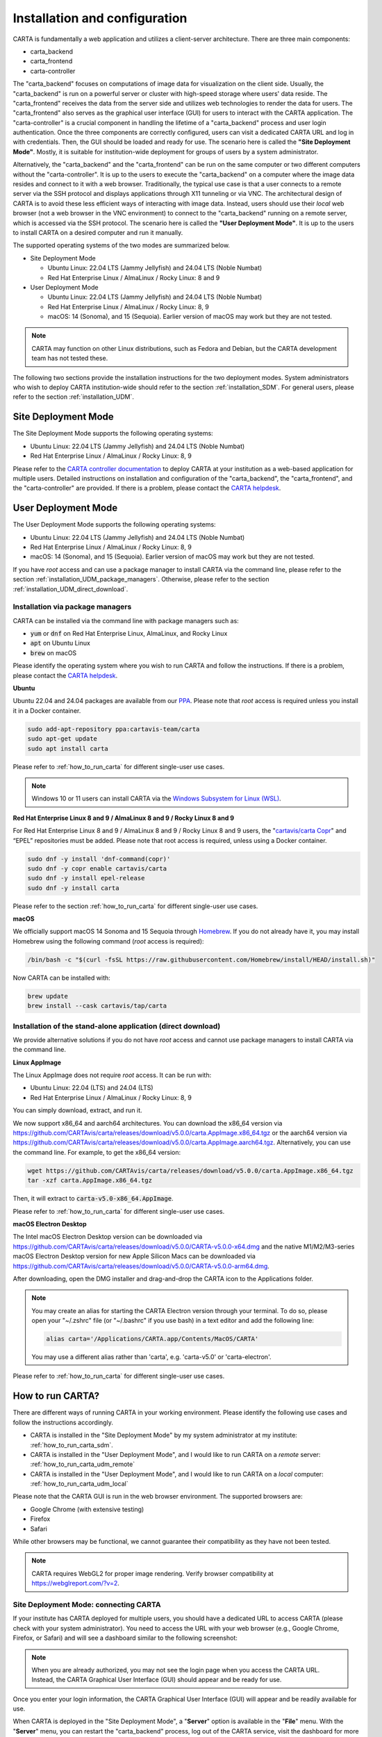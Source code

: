.. _installation_configuration:

Installation and configuration
==============================
CARTA is fundamentally a web application and utilizes a client-server architecture. There are three main components:

* carta_backend
* carta_frontend
* carta-controller

The "carta_backend" focuses on computations of image data for visualization on the client side. Usually, the "carta_backend" is run on a powerful server or cluster with high-speed storage where users' data reside. The "carta_frontend" receives the data from the server side and utilizes web technologies to render the data for users. The "carta_frontend" also serves as the graphical user interface (GUI) for users to interact with the CARTA application. The "carta-controller" is a crucial component in handling the lifetime of a "carta_backend" process and user login authentication. Once the three components are correctly configured, users can visit a dedicated CARTA URL and log in with credentials. Then, the GUI should be loaded and ready for use. The scenario here is called the **"Site Deployment Mode"**. Mostly, it is suitable for institution-wide deployment for groups of users by a system administrator.

Alternatively, the "carta_backend" and the "carta_frontend" can be run on the same computer or two different computers without the "carta-controller". It is up to the users to execute the "carta_backend" on a computer where the image data resides and connect to it with a web browser. Traditionally, the typical use case is that a user connects to a remote server via the SSH protocol and displays applications through X11 tunneling or via VNC. The architectural design of CARTA is to avoid these less efficient ways of interacting with image data. Instead, users should use their *local* web browser (not a web browser in the VNC environment) to connect to the "carta_backend" running on a remote server, which is accessed via the SSH protocol. The scenario here is called the **"User Deployment Mode"**. It is up to the users to install CARTA on a desired computer and run it manually.

The supported operating systems of the two modes are summarized below.

* Site Deployment Mode
  
  * Ubuntu Linux: 22.04 LTS (Jammy Jellyfish) and 24.04 LTS (Noble Numbat)
  * Red Hat Enterprise Linux / AlmaLinux / Rocky Linux: 8 and 9

* User Deployment Mode

  * Ubuntu Linux: 22.04 LTS (Jammy Jellyfish) and 24.04 LTS (Noble Numbat)
  * Red Hat Enterprise Linux / AlmaLinux / Rocky Linux: 8, 9
  * macOS: 14 (Sonoma), and 15 (Sequoia). Earlier version of macOS may work but they are not tested.

.. note::
   CARTA may function on other Linux distributions, such as Fedora and Debian, but the CARTA development team has not tested these.

The following two sections provide the installation instructions for the two deployment modes. System administrators who wish to deploy CARTA institution-wide should refer to the section  :ref:`installation_SDM`. For general users, please refer to the section :ref:`installation_UDM`.

.. _installation_SDM:

Site Deployment Mode
--------------------
The Site Deployment Mode supports the following operating systems:

* Ubuntu Linux: 22.04 LTS (Jammy Jellyfish) and 24.04 LTS (Noble Numbat)
* Red Hat Enterprise Linux / AlmaLinux / Rocky Linux: 8, 9

Please refer to the  `CARTA controller documentation <https://carta-controller.readthedocs.io>`_ to deploy CARTA at your institution as a web-based application for multiple users. Detailed instructions on installation and configuration of the "carta_backend", the "carta_frontend", and the "carta-controller" are provided. If there is a problem, please contact the `CARTA helpdesk <mailto:support@carta.freshdesk.com>`_.


.. _installation_UDM:

User Deployment Mode
--------------------
The User Deployment Mode supports the following operating systems:

* Ubuntu Linux: 22.04 LTS (Jammy Jellyfish) and 24.04 LTS (Noble Numbat)
* Red Hat Enterprise Linux / AlmaLinux / Rocky Linux: 8, 9
* macOS: 14 (Sonoma), and 15 (Sequoia). Earlier version of macOS may work but they are not tested.

If you have *root* access and can use a package manager to install CARTA via the command line, please refer to the section :ref:`installation_UDM_package_managers`. Otherwise, please refer to the section :ref:`installation_UDM_direct_download`.


.. _installation_UDM_package_managers:

Installation via package managers
^^^^^^^^^^^^^^^^^^^^^^^^^^^^^^^^^
CARTA can be installed via the command line with package managers such as:

* :code:`yum` or :code:`dnf` on Red Hat Enterprise Linux, AlmaLinux, and Rocky Linux
* :code:`apt` on Ubuntu Linux
* :code:`brew` on macOS

Please identify the operating system where you wish to run CARTA and follow the instructions. If there is a problem, please contact the `CARTA helpdesk <mailto:support@carta.freshdesk.com>`_.

**Ubuntu**

Ubuntu 22.04 and 24.04 packages are available from our `PPA <https://launchpad.net/~cartavis-team/+archive/ubuntu/carta>`_. Please note that *root* access is required unless you install it in a Docker container.

.. code-block:: bash

   sudo add-apt-repository ppa:cartavis-team/carta
   sudo apt-get update
   sudo apt install carta

Please refer to :ref:`how_to_run_carta` for different single-user use cases.

.. note::
   Windows 10 or 11 users can install CARTA via the `Windows Subsystem for Linux (WSL) <https://learn.microsoft.com/en-us/windows/wsl/install>`_.


**Red Hat Enterprise Linux 8 and 9 / AlmaLinux 8 and 9 / Rocky Linux 8 and 9**

For Red Hat Enterprise Linux 8 and 9 / AlmaLinux 8 and 9 / Rocky Linux 8 and 9 users, the "`cartavis/carta Copr <https://copr.fedorainfracloud.org/coprs/cartavis/carta/>`_" and “EPEL” repositories must be added. Please note that root access is required, unless using a Docker container.


.. code-block:: bash

   sudo dnf -y install 'dnf-command(copr)'
   sudo dnf -y copr enable cartavis/carta
   sudo dnf -y install epel-release
   sudo dnf -y install carta

Please refer to the section :ref:`how_to_run_carta` for different single-user use cases.



**macOS**

We officially support macOS 14 Sonoma and 15 Sequoia through `Homebrew <https://brew.sh/>`_. If you do not already have it, you may install Homebrew using the following command (*root* access is required):

.. code-block:: bash

   /bin/bash -c "$(curl -fsSL https://raw.githubusercontent.com/Homebrew/install/HEAD/install.sh)"

Now CARTA can be installed with:   

.. code-block:: bash

   brew update
   brew install --cask cartavis/tap/carta

   
.. _installation_UDM_direct_download:

Installation of the stand-alone application (direct download)
^^^^^^^^^^^^^^^^^^^^^^^^^^^^^^^^^^^^^^^^^^^^^^^^^^^^^^^^^^^^^
We provide alternative solutions if you do not have *root* access and cannot use package managers to install CARTA via the command line.

**Linux AppImage**

The Linux AppImage does not require *root* access. It can be run with:

* Ubuntu Linux: 22.04 (LTS) and 24.04 (LTS)
* Red Hat Enterprise Linux / AlmaLinux / Rocky Linux: 8, 9

You can simply download, extract, and run it. 

We now support x86_64 and aarch64 architectures. You can download the x86_64 version via https://github.com/CARTAvis/carta/releases/download/v5.0.0/carta.AppImage.x86_64.tgz or the aarch64 version via https://github.com/CARTAvis/carta/releases/download/v5.0.0/carta.AppImage.aarch64.tgz. Alternatively, you can use the command line. For example, to get the x86_64 version:

.. code-block:: bash

   wget https://github.com/CARTAvis/carta/releases/download/v5.0.0/carta.AppImage.x86_64.tgz
   tar -xzf carta.AppImage.x86_64.tgz

Then, it will extract to :code:`carta-v5.0-x86_64.AppImage`.

Please refer to :ref:`how_to_run_carta` for different single-user use cases.


**macOS Electron Desktop**

The Intel macOS Electron Desktop version can be downloaded via https://github.com/CARTAvis/carta/releases/download/v5.0.0/CARTA-v5.0.0-x64.dmg and the native M1/M2/M3-series macOS Electron Desktop version for new Apple Silicon Macs can be downloaded via https://github.com/CARTAvis/carta/releases/download/v5.0.0/CARTA-v5.0.0-arm64.dmg.

After downloading, open the DMG installer and drag-and-drop the CARTA icon to the Applications folder.

.. note::
   You may create an alias for starting the CARTA Electron version through your terminal. To do so, please open your "~/.zshrc" file (or "~/.bashrc" if you use bash) in a text editor and add the following line:

   .. code-block:: bash

      alias carta='/Applications/CARTA.app/Contents/MacOS/CARTA'

   You may use a different alias rather than 'carta', e.g. 'carta-v5.0' or 'carta-electron'.

Please refer to :ref:`how_to_run_carta` for different single-user use cases.




   
.. _how_to_run_carta:

How to run CARTA?
-----------------
There are different ways of running CARTA in your working environment. Please identify the following use cases and follow the instructions accordingly.

* CARTA is installed in the "Site Deployment Mode" by my system administrator at my institute: :ref:`how_to_run_carta_sdm`.
* CARTA is installed in the "User Deployment Mode", and I would like to run CARTA on a *remote* server: :ref:`how_to_run_carta_udm_remote`
* CARTA is installed in the "User Deployment Mode", and I would like to run CARTA on a *local* computer: :ref:`how_to_run_carta_udm_local`

Please note that the CARTA GUI is run in the web browser environment. The supported browsers are:

* Google Chrome (with extensive testing)
* Firefox 
* Safari 

While other browsers may be functional, we cannot guarantee their compatibility as they have not been tested.



.. note::
   CARTA requires WebGL2 for proper image rendering. Verify browser compatibility at https://webglreport.com/?v=2.


.. _how_to_run_carta_sdm:

Site Deployment Mode: connecting CARTA
^^^^^^^^^^^^^^^^^^^^^^^^^^^^^^^^^^^^^^
If your institute has CARTA deployed for multiple users, you should have a dedicated URL to access CARTA (please check with your system administrator). You need to access the URL with your web browser (e.g., Google Chrome, Firefox, or Safari) and will see a dashboard similar to the following screenshot:

.. raw:: html

   <img src="_static/carta_sdm_login.png" 
     style="width:70%;height:auto;">


.. note::
   When you are already authorized, you may not see the login page when you access the CARTA URL. Instead, the CARTA Graphical User Interface (GUI) should appear and be ready for use.

Once you enter your login information, the CARTA Graphical User Interface (GUI) will appear and be readily available for use.

When CARTA is deployed in the "Site Deployment Mode", a "**Server**" option is available in the "**File**" menu. With the "**Server**" menu, you can restart the "carta_backend" process, log out of the CARTA service, visit the dashboard for more options, and copy the session ID or URL to the clipboard.  

.. raw:: html

   <img src="_static/carta_sdm_file_menu.png" 
     style="width:50%;height:auto;">

The dashboard appears like the screenshot below. You can request a new CARTA session as a new browser tab. However, note that this new session shares the same "carta_backend" process as existing sessions.

.. raw:: html

   <img src="_static/carta_sdm_dashboard.png" 
     style="width:70%;height:auto;">

For debugging purposes, you can access the program log through the dashboard.

.. raw:: html

   <img src="_static/carta_sdm_log.png" 
     style="width:100%;height:auto;">






.. _how_to_run_carta_udm_remote:

User Deployment Mode: running CARTA on a remote server
^^^^^^^^^^^^^^^^^^^^^^^^^^^^^^^^^^^^^^^^^^^^^^^^^^^^^^
After you have successfully installed CARTA on a *remote* server via a package manager or by downloading the AppImage, you can try the following example to launch CARTA with the command line:

.. code-block:: bash

   # CARTA installed via a package manager (yum, dnf, or apt)
   carta --no_browser
   # CARTA installed by downloading the AppImage
   ./carta-v5.0-x86_64.AppImage --no_browser

Please ensure that you have the :code:`--no_browser` flag set. Then you should see something like the following in your terminal:

.. code-block:: text

   [2021-06-03 10:30:57.536] [info] Writing to the log file: /home/spongebob/.carta/log/carta.log
   [2021-06-03 10:30:57.537] [info] /usr/bin/carta_backend: Version 5.0.0
   [2021-06-03 10:30:57.574] [info] Serving CARTA frontend from /usr/share/carta/frontend
   [2021-06-03 10:30:57.575] [info] Listening on port 3002 with top level folder /, starting folder /home/spongebob. The number of OpenMP worker threads will be handled automatically.
   [2021-06-03 10:30:57.575] [info] CARTA is accessible at http://172.20.30.40:3002/?token=E1A26527-8226-4FD5-8369-2FCD00BACEE0

The last line contains the unique URL (e.g., :code:`http://172.20.30.40:3002/?token=E1A26527-8226-4FD5-8369-2FCD00BACEE0`) for you to access the CARTA process that you have just started up. You will need to copy the URL and paste it to your *local* web browser to initialize the CARTA GUI. Please note that "local" means the computer you are using directly in front of you. Please do not use a web browser from the remote server to prevent potential failure due to a lack of WebGL2 support.

.. note::
   If your remote server runs a Red Hat-based distribution, a default firewall that blocks access to all ports (e.g., 3002) may be active. If so, you can establish an SSH tunnel to bypass it. To create the tunnel and start CARTA with just one line, please run the following command on your local machine:

   .. code-block:: bash

      PORT=3333 && ssh -L ${PORT}:localhost:${PORT} <user>@<server> carta --host=localhost --port=${PORT} --no_browser

   In the command above, replace `<user>` with your username on the remote server and `<server>` with the DNS or IP address of the remote server. You may also need to replace `carta` with the exact command you usually use to start CARTA on the remote server (e.g., you may use an AppImage version of CARTA).
   
   `PORT` is the port number you wish to use for the connection. In this example, we use port 3333, but you may specify any available port.

   After running this command, CARTA should start on the remote server, and the URL it provides should work as-is in the web browser on your local machine.

   Also note that this method is intended for situations where your local machine has direct network access to the remote server (e.g., they are on the same network). It will not work if there is an intermediate gateway server. If that is the case, an SSH tunnel is still possible, but the command would be more complicated.


More CARTA initialization flags are available in the section :ref:`carta_init_flag`.

.. warning::
   Having the :code:`--no_browser` flag set is critical when you launch CARTA on a *remote* server. If the flag is not set, CARTA will launch the default web browser on the remote server. If you have enabled X11 tunneling when you access the remote server via the SSH protocol, the web browser will be displayed on your local computer via X11. Otherwise, you will not see any browser displayed on your screen. Even if the web browser from the remote server is displayed successfully with CARTA initialized, we *do not recommend* using CARTA in this way because the rendering is much less efficient, and your image may not be rendered correctly due to a lack of WebGL2 support. 


If you would like to initialize CARTA with an image loaded in the Image Viewer or a folder loaded in the File Browser, please try:

.. code-block:: bash

   # CARTA installed via a package manager (yum, dnf, or apt)
   carta M51.fits --no_browser
   carta /alma/data --no_browser
   # CARTA installed by downloading the AppImage
   ./carta-v5.0-x86_64.AppImage M51.fits --no_browser
   ./carta-v5.0-x86_64.AppImage /alma/data --no_browser



.. _how_to_run_carta_udm_local:

User Deployment Mode: running CARTA on a local computer
^^^^^^^^^^^^^^^^^^^^^^^^^^^^^^^^^^^^^^^^^^^^^^^^^^^^^^^
After you have successfully installed CARTA on your *local* computer via a package manager or by downloading the AppImage, you can try the following example to initialize CARTA with the command line:

.. code-block:: bash

   # CARTA installed via a package manager (yum, dnf, apt, or brew)
   carta
   # CARTA installed by downloading the AppImage
   ./carta-v5.0-x86_64.AppImage

Then you should see something like the following in your terminal *and* the CARTA GUI initializing in your default web browser:

.. code-block:: text

   [2021-06-03 11:03:41.279] [info] Writing to the log file: /Users/spongebob/.carta/log/carta.log
   [2021-06-03 11:03:41.280] [info] /usr/local/bin/carta_backend: Version 5.0.0
   [2021-06-03 11:03:41.289] [info] Serving CARTA frontend from /usr/local/Cellar/carta/5.0.0/share/carta/frontend
   [2021-06-03 11:03:41.289] [info] Listening on port 3002 with top level folder /, starting folder /Users/spongebob. The number of OpenMP worker threads will be handled automatically.
   [2021-06-03 11:03:41.446] [info] CARTA is accessible at http://192.168.0.128:3002/?token=C71D128D-3567-4EA1-B0F2-E703D63D8D0F
   [2021-06-03 11:03:45.209] [info] Session 1 [192.168.0.128] Connected. Num sessions: 1

Your default web browser is launched automatically to access the URL on the second last line. If you want to turn this automation off, please add the :code:`--no_browser` flag when you launch CARTA with the command line. If you want this web browser automation with more control over browser type or properties, please refer to the section :ref:`browser_options`. More CARTA initialization flags are available in the section :ref:`carta_init_flag`.

.. note::
   If you wish to run the AppImage inside a Docker container, or your system has FUSE disabled, please prefix with the following environment variable:

   .. code-block:: bash

      APPIMAGE_EXTRACT_AND_RUN=1 ./carta-v5.0-x86_64.AppImage


If you would like to initialize CARTA with an image loaded in the Image Viewer or a folder loaded in the File Browser, please try:

.. code-block:: bash
      
   # CARTA installed via a package manager (yum, apt, or brew)
   carta M51.fits --no_browser
   carta /alma/data --no_browser
   # CARTA installed by downloading the AppImage
   ./carta-v5.0-x86_64.AppImage M51.fits --no_browser
   ./carta-v5.0-x86_64.AppImage /alma/data --no_browser



.. _carta_init_flag:

CARTA initialization flags
--------------------------
CARTA supports a set of command-line flags for initialization. Try the following to see all the options:

.. code-block:: bash

   # CARTA installed via a package manager (yum, dnf, apt, or brew)
   carta --help
   # CARTA installed by downloading the AppImage
   ./carta-v5.0-x86_64.AppImage --help

Then you should see:

.. code-block:: text

   Cube Analysis and Rendering Tool for Astronomy
   Usage:
     carta [OPTION...] <file or folder to open>

     -h, --help                    print usage
     -v, --version                 print version
         --verbosity <level>       display verbose logging from this level
                                   (default: 4)
         --no_log                  do not log output to a log file
         --log_performance         enable performance debug logs
         --log_protocol_messages   enable protocol message debug logs
         --no_frontend             disable built-in HTTP frontend interface
         --no_database             disable built-in HTTP database interface
         --no_browser              don't open the frontend URL in a browser on
                                   startup
         --browser <browser>       custom browser command
         --host <interface>        only listen on the specified interface (IP
                                   address or hostname)
     -p, --port <port>             manually set the HTTP and WebSocket port
                                   (default: 3002 or nearest available port)
     -t, --omp_threads <threads>   manually set OpenMP thread pool count
         --top_level_folder <dir>  set top-level folder for data files
         --frontend_folder <dir>   set folder from which frontend files are
                                   served
         --exit_timeout <sec>      number of seconds to stay alive after last
                                   session exits
         --initial_timeout <sec>   number of seconds to stay alive at start if
                                   no clients connect
         --idle_timeout <sec>      number of seconds to keep idle sessions alive
         --read_only_mode          disable write requests
         --enable_scripting        enable HTTP scripting interface
         --no_user_config          ignore user configuration file
         --no_system_config        ignore system configuration file
         --no_system_config        ignore system configuration file

    Deprecated and debug options:
         --debug_no_auth           accept all incoming WebSocket connections on
                                   the specified port(s) (not secure; use with
                                   caution!)
         --no_runtime_config       do not send a runtime config object to
                                   frontend clients
         --controller_deployment   used when the backend is launched by
                                   carta-controller
         --threads <threads>       [deprecated] manually set number of event
                                   processing threads (no longer supported)
         --base <dir>              [deprecated] set starting folder for data
                                   files (use the positional parameter instead)
         --root <dir>              [deprecated] use 'top_level_folder' instead
         --no_http                 [deprecated] disable built-in HTTP frontend
                                   and database interfaces (use 'no_frontend' and/or
                                   'no_database' instead)

   By default the CARTA backend uses the current directory as the starting data 
   folder, and uses the root of the filesystem (/) as the top-level data folder. If 
   a custom top-level folder is set with 'top_level_folder', the backend will be 
   restricted from accessing files outside this directory. Positional parameters 
   may be used to set a different starting directory or to open files on startup.

   A built-in HTTP server is enabled by default. It serves the CARTA frontend and 
   provides an interface to the CARTA database. These features can be disabled with
   'no_frontend' and 'no_database', for example if the CARTA backend is being 
   invoked by the CARTA controller, which manages access to the frontend and 
   database independently. The HTTP server also provides a scripting interface, but
   this must be enabled explicitly with 'enable_scripting'.

   Frontend files are served from '../share/carta/frontend' (relative to the location of the backend 
   executable). A custom frontend location may be specified with 'frontend_folder'. 
   By default the backend listens for HTTP and WebSocket connections on all 
   available interfaces, and automatically selects the first available port 
   starting from 3002. 'host' may be used to restrict the backend to a specific 
   interface. 'port' may be used to set a specific port or to provide a range of 
   allowed ports.

   On startup the backend prints out a URL which can be used to launch the 
   frontend, and tries to open this URL in the default browser. It's possible to 
   disable this attempt completely with 'no_browser', or to provide a custom 
   browser command with 'browser'. 'no_browser' takes precedence. The custom 
   browser command may contain the placeholder CARTA_URL, which will be replaced by 
   the frontend URL. If the placeholder is omitted, the URL will be appended to the 
   end.

   By default the number of OpenMP threads is automatically set to the detected 
   number of logical cores. A fixed number may be set with 'omp_threads'.

   Logs are written both to the terminal and to a log file, '.carta/log/carta.log' 
   in the user's home directory. Logging to the file can be disabled with 'no_log'. 
   The log level is set with 'verbosity'. Possible log levels are:
    0   off
    1   critical
    2   error
    3   warning
    4   info
    5   debug

   Performance and protocol message logging is disabled by default, but can be 
   enabled with 'log_performance' and 'log_protocol_messages'. 'verbosity' takes 
   precedence: the additional log messages will only be visible if the level is set
   to 5 (debug). Performance logs are written to a separate log file, 
   '.carta/log/performance.log'.

   The 'exit_timeout' and 'initial_timeout' options are provided to shut the 
   backend down automatically if it is idle (if no clients are connected). 
   'idle_timeout' allows the backend to kill frontend sessions that are idle (no 
   longer sending messages to the backend).
    
   Enabling 'read_only_mode' prevents the backend from writing data (for example, 
   saving regions or generated images).
    
   'no_user_config' and 'no_system_config' may be used to ignore the user and 
   global configuration files, respectively.



If you have installed the macOS Electron Desktop version and set up an alias, apart from all the abovementioned options, one additional command-line option is available for debugging purposes:

.. code-block:: text

   Additional Electron version flag:
      --inspect      Open the DevTools in the Electron window.           
 
          


.. _browser_options:

Browser options
---------------
A new option has been added to the CARTA backend executable, allowing you to specify a custom browser command for CARTA to launch the frontend automatically. This option is still under development and has certain temporary limitations. We provide some examples below to demonstrate how it can be used.

The option is provided as an arbitrary string that includes a browser executable name and any custom flags you would like to pass to the browser. The special placeholder CARTA_URL will be replaced by CARTA by the frontend URL, complete with the security token. It is only necessary to add this if there is something that you need to add after the URL -- otherwise, you can leave it out, and it will be appended to the end.

This command string can be passed to the :code:`carta` executable as a command-line argument (:code:`--browser`), written permanently to a configuration file, or even used to create a custom launcher for your GUI environment. If your command contains spaces, please make sure that you quote it.

Command-line examples:

Chrome on Linux (select the correct executable name):

:code:`--browser="google-chrome --app=CARTA_URL --new-window&"`

:code:`--browser="chrome --app=CARTA_URL --new-window&"`

:code:`--browser="chromium-browser --app=CARTA_URL --new-window&"`

Firefox on Linux:

:code:`--browser="firefox -new-tab"`

:code:`--browser="firefox -new-window"`

macOS:

:code:`--browser="open -a firefox"`

:code:`--browser="open -a Google\ Chrome"`

:code:`--browser="open -n -a Google\ Chrome --args --app=CARTA_URL --new-window"`





Log and configuration files
---------------------------
For users who installed CARTA in the "User Deployment Mode", a few configuration files are created in the :code:`~/.carta` folder after you have run CARTA once. You should see that two folders are created:

* config: configuration files including preferences and layouts
* log: backend log named as "carta.log"

The preferences and layout files are in JSON format. The "preferences.json" file allows you to set up the preferences programmatically. A complete set of options is available in :ref:`appendix_d_preferences_schema`. The layout folder contains all the custom layouts that you have created.



.. _fits2idia_installation:

Installation of fits2idia (converting FITS to HDF5-IDIA)
--------------------------------------------------------
CARTA provides a command-line tool “fits2idia” to convert a FITS image to the HDF5 (IDIA schema) format, which helps improve the user experience of image visualization and analysis, especially for large image cubes.

Installation via package managers
^^^^^^^^^^^^^^^^^^^^^^^^^^^^^^^^^

**Ubuntu**

The Ubuntu 22.04, and 24.04 packages are available from our `PPA <https://launchpad.net/~cartavis-team/+archive/ubuntu/carta>`_. Please note that *root* access is required unless you install it in a Docker container.

.. code-block:: bash

   sudo add-apt-repository ppa:cartavis-team/carta
   sudo apt-get update
   sudo apt install fits2idia



**Red Hat Enterprise Linux 8 and 9 / AlmaLinux 8 and 9 / Rocky Linux 8 and 9**

The "fits2idia" program is available from the "`cartavis/carta Copr <https://copr.fedorainfracloud.org/coprs/cartavis/carta/>`_" repository and requires packages from the "EPEL" repository.

.. code-block:: bash

   sudo dnf -y install 'dnf-command(copr)'
   sudo dnf -y copr enable cartavis/carta
   sudo dnf -y install epel-release
   sudo dnf -y install fits2idia



**macOS**

The "fits2idia" program can be installed via "homebrew" on macOS 14 (Sonoma), and macOS 15 (Sequoia). To install Homebrew, if not already installed:

.. code-block:: bash

   /bin/bash -c "$(curl -fsSL https://raw.githubusercontent.com/Homebrew/install/HEAD/install.sh)"

Then, "fits2idia" can be simply be installed with:

.. code-block:: bash

   brew install cartavis/tap/fits2idia


Other installation methods
^^^^^^^^^^^^^^^^^^^^^^^^^^
If you do not have "su" or "root" privilege to install "fits2idia" via package managers, you can consider the following alternatives.

**Linux AppImage**

For Linux users (Ubuntu/RedHat) without root access, an AppImage version of "fits2idia" may be used.

For x86_64 architectures:

.. code-block:: bash

   wget https://github.com/CARTAvis/fits2idia/releases/download/v0.1.15/fits2idia.AppImage.x86_64.tgz
   tar -xvf fits2idia.AppImage.x86_64.tgz

For aarch64 architectures:

.. code-block:: bash

   wget https://github.com/CARTAvis/fits2idia/releases/download/v0.1.15/fits2idia.AppImage.aarch64.tgz
   tar -xvf fits2idia.AppImage.aarch64.tgz



For easier access, an 'alias' may be set up for running it.



Installation on Windows 
-----------------------

While we do not provide official support for CARTA on Windows, you can still use it through the Windows Subsystem for Linux 2 (WSL2), with Ubuntu being the recommended Linux distribution. The following steps provide a simplified guide to installing it on Windows 11, although the method should be pretty similar for Windows 10 users:

  1. Open the Microsoft store and search for "Ubuntu".

     Click "Get".
     
     It will proceed to install Ubuntu through the Windows Subsystem for Linux.

     Click "Open".

     An Ubuntu terminal will appear.

     An Ubuntu icon will also appear in the Start menu for easy access in future.

  2. Install the Ubuntu version of CARTA into the terminal.

     In the Ubuntu terminal type the following:

     .. code-block:: bash

        sudo add-apt-repository ppa:cartavis-team/carta

     (password is your Windows login password)

     Press ENTER

     .. code-block:: bash

        sudo apt-get update
        sudo apt install carta

     Press Y.

     CARTA is now installed.

  3. To run CARTA:
     In the Ubuntu terminal type:

     .. code-block:: bash

        carta /mnt/c/Users/<USERNAME> -–no_browser

     Where <USERNAME> is your windows username.

     The :code:`--no_browser` flag suppresses it from trying to open a web-browser in Ubuntu as we strongly recommend using your local Windows web browser for best performance.

     CARTA will start up and will say “CARTA is accessible at” followed by a unique URL.

     Copy that unique URL, and paste it into your local Windows web browser (such as Google Chrome, Firefox, or Edge).

     The CARTA GUI should appear and the File Browser will open in your Windows home directory so you can easily navigate to your images.


.. _troubleshooting:

Troubleshooting
---------------
In this section, we provide common issues users have experienced and solutions. If none of the solutions work, please contact `CARTA Helpdesk <support@carta.freshdesk.com>`_ for help.


* **I see images are not rendered in the image viewer.**

  1. (*common*) CARTA utilizes GPU-accelerated rendering techniques at the client side for image rendering. "WebGL2" support is required for Google Chrome, Firefox, and Safari web browsers. You can visit https://webglreport.com/?v=2 to see if your browser supports WebGL2. If WebGL1 (https://webglreport.com/?v=1) and WebGL2 are not supported by your browser, try one of the other ones listed above.
  
     If you see WebGL1 is supported but not WebGL2, please check your hardware to see if there is a discrete NVIDIA GPU. If so, please check the GPU driver version. There are open-source drivers and official NVIDIA proprietary drivers. If you are using the official NVIDIA proprietary drivers and experience the issue with WebGL2, there are open-source NVIDIA drivers available for 'Turing' or later NVIDIA GPUs (https://github.com/NVIDIA/open-gpu-kernel-modules)) that you could try instead, or vice versa.

  2. (*common*) CARTA uses GPU to render the image in the Image Viewer. If you are running CARTA remotely through a VNC window, the image may fail to render correctly, leading to a blank image. In this case, use :code:`--no_browser` flag to launch CARTA at the remote server and use your local web browser to access the URL shown in your terminal. Please refer to the section :ref:`how_to_run_carta_udm_remote`.

  3. (*less common*) Check your browser version. It needs to support "*wasm*" streaming and be enabled. More information about browser support of WebAssembly can be found at https://caniuse.com/#search=WebAssembly.

     Some outdated RedHat7 distributions may have Firefox 52 ESR, which, although having WebAssembly support, is deactivated by default. We recommend updating to a newer version of Firefox "sudo yum update firefox" or installing Google Chrome. If you can not update Firefox, you can try activating WebAssembly as follows:

     a) Open a new tab and enter :code:`about:config` in the URL bar.
     b) A warning message will appear. Click the button to continue.
     c) In the search box, enter :code:`wasm`, and the list will filter down to a few results.
     d) Double-click each line related to "javascript.options.wasm" so that the "Value" column shows them as "true".
     e) Then close the "about:config" tab and the CARTA frontend should now load correctly.

     As for the Chrome browser, WebAssembly support was introduced in Chrome version 51, but versions 51 to 56 have it deactivated by default. To activate WebAssembly in Chrome 51 to 56, enter :code:`chrome://flags` in the URL bar, type WebAssembly in the search box that appears, and change each WebAssembly option to "Enabled". If you have Chrome version 57 or newer, WebAssembly should be activated by default.



* **The AppImage does not open and it prints a message suggesting to extract the AppImage using the** :code:`--appimage-extract` **flag.**

  This error is due to a lack of FUSE (File System in Userspace) support. FUSE support may be disabled in some institute environments for security reasons. If that is the case, please prefix it with the :code:`APPIMAGE_EXTRACT_AND_RUN=1` environment variable. i.e. :code:`APPIMAGE_EXTRACT_AND_RUN=1 ./carta-v5.0-x86_64.AppImage`


